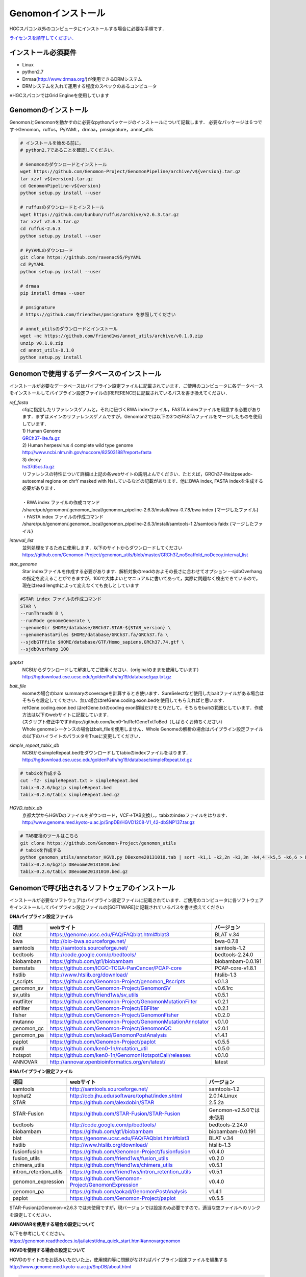 Genomonインストール
-------------------

HGCスパコン以外のコンピュータにインストールする場合に必要な手順です．

`ライセンスを順守してください． <./license.html>`__

インストール必須要件
^^^^^^^^^^^^^^^^^^^^
* Linux
* python2.7
* Drmaa(http://www.drmaa.org/)が使用できるDRMシステム
* DRMシステムを入れて運用する程度のスペックのあるコンピュータ

| ※HGCスパコンではGrid Engineを使用しています

Genomonのインストール
^^^^^^^^^^^^^^^^^^^^^
GenomonとGenomonを動かすのに必要なpythonパッケージのインストールについて記載します．
必要なパッケージは６つです→Genomon，ruffus，PyYAML，drmaa，pmsignature，annot_utils

.. code-block:: bash

  # インストールを始める前に，
  # python2.7であることを確認してください．

  # Genomonのダウンロードとインストール
  wget https://github.com/Genomon-Project/GenomonPipeline/archive/v${version}.tar.gz
  tar xzvf v${version}.tar.gz
  cd GenomonPipeline-v${version}
  python setup.py install --user

  # ruffusのダウンロードとインストール
  wget https://github.com/bunbun/ruffus/archive/v2.6.3.tar.gz
  tar xzvf v2.6.3.tar.gz
  cd ruffus-2.6.3
  python setup.py install --user
  
  # PyYAMLのダウンロード
  git clone https://github.com/ravenac95/PyYAML
  cd PyYAML
  python setup.py install --user

  # drmaa
  pip install drmaa --user
 
  # pmsignature
  # https://github.com/friend1ws/pmsignature を参照してください
  
  # annot_utilsのダウンロードとインストール
  wget -nc https://github.com/friend1ws/annot_utils/archive/v0.1.0.zip
  unzip v0.1.0.zip
  cd annot_utils-0.1.0
  python setup.py install


Genomonで使用するデータベースのインストール
^^^^^^^^^^^^^^^^^^^^^^^^^^^^^^^^^^^^^^^^^^^

インストールが必要なデータベースはパイプライン設定ファイルに記載されています．ご使用のコンピュータに各データベースをインストールしてパイプライン設定ファイルの[REFERENCE]に記載されているパスを書き換えてください．

`ref_fasta`
 | cfgに指定したリファレンスゲノムと，それに紐づくBWA indexファイル，FASTA indexファイルを用意する必要があります．まずはメインのリファレンスゲノムですが，Genomon2では以下の3つのFASTAファイルをマージしたものを使用しています．
 
 | 1) Human Genome                                                                                                   
 | `GRCh37-lite.fa.gz`_
 | 2) Human herpesvirus 4 complete wild type genome
 | http://www.ncbi.nlm.nih.gov/nuccore/82503188?report=fasta
 | 3) decoy
 | `hs37d5cs.fa.gz`_
 
 | リファレンスの特性について詳細は上記の各webサイトの説明よんでください．たとえば，GRCh37-liteはpseudo-autosomal regions on chrY masked with Nsしているなどの記載があります．他にBWA index, FASTA indexを生成する必要があります．
 |
 | ・BWA index ファイルの作成コマンド
 | /share/pub/genomon/.genomon_local/genomon_pipeline-2.6.3/install/bwa-0.7.8/bwa index {マージしたファイル}
 | ・FASTA index ファイルの作成コマンド
 | /share/pub/genomon/.genomon_local/genomon_pipeline-2.6.3/install/samtools-1.2/samtools faidx {マージしたファイル}
 
`interval_list`
 | 並列処理をするために使用します．以下のサイトからダウンロードしてください
 | https://github.com/Genomon-Project/genomon_utils/blob/master/GRCh37_noScaffold_noDecoy.interval_list

`star_genome`
 | Star indexファイルを作成する必要があります．解析対象のreadのおよその長さに合わせてオプション --sjdbOverhang の指定を変えることができますが，100で大体よいとマニュアルに書いてあって，実際に問題なく検出できているので，現在はread lengthによって変えなくても良しとしています

.. code-block:: bash

    #STAR index ファイルの作成コマンド
    STAR \
    --runThreadN 8 \
    --runMode genomeGenerate \
    --genomeDir $HOME/database/GRCh37.STAR-${STAR_version} \
    --genomeFastaFiles $HOME/database/GRCh37.fa/GRCh37.fa \
    --sjdbGTFfile $HOME/database/GTF/Homo_sapiens.GRCh37.74.gtf \
    --sjdbOverhang 100

`gaptxt`
 | NCBIからダウンロードして解凍してご使用ください.（originalのままを使用しています）
 | http://hgdownload.cse.ucsc.edu/goldenPath/hg19/database/gap.txt.gz

`bait_file`
 | exomeの場合のbam summaryのcoverageを計算するとき使います．SureSelectなど使用したbaitファイルがある場合はそちらを設定してください．無い場合はrefGene.coding.exon.bedを使用してもらえればと思います．refGene.coding.exon.bed はrefGene.txtのcoding exon領域だけをとりだして，そちらをbaitの範囲としています．作成方法は以下のwebサイトに記載しています．
 | (スクリプト修正中です)https://github.com/ken0-1n/RefGeneTxtToBed（しばらくお待ちください）
 | Whole genomeシーケンスの場合はbait_fileを使用しません．Whole Genomeの解析の場合はパイプライン設定ファイルの以下のハイライトのパラメタをTrueに変更してください．
 
.. code-block:: cfg
    :linenos:
    :emphasize-lines: 4
     
    [coverage]
    qsub_option = -l s_vmem=1G,mem_req=1G
    coverage    = 2,10,20,30,40,50,100
    wgs_flag = False
    wgs_incl_bed_width = 1000000
    wgs_i_bed_lines = 10000
    wgs_i_bed_width = 100


`simple_repeat_tabix_db`
 | NCBIからsimpleRepeat.bedをダウンロードしてtabixのindexファイルをはります．
 | http://hgdownload.cse.ucsc.edu/goldenPath/hg19/database/simpleRepeat.txt.gz

.. code-block:: bash

    # tabixを作成する
    cut -f2- simpleRepeat.txt > simpleRepeat.bed
    tabix-0.2.6/bgzip simpleRepeat.bed
    tabix-0.2.6/tabix simpleRepeat.bed.gz

`HGVD_tabix_db`
 | 京都大学からHGVDのファイルをダウンロード，VCF→TAB変換し，tabixのindexファイルをはります．
 | http://www.genome.med.kyoto-u.ac.jp/SnpDB/HGVD1208-V1_42-dbSNP137.tar.gz

.. code-block:: bash

    # TAB変換のツールはこちら
    git clone https://github.com/Genomon-Project/genomon_utils
    # tabixを作成する
    python genomon_utils/annotator_HGVD.py DBexome20131010.tab | sort -k1,1 -k2,2n -k3,3n -k4,4 -k5,5 -k6,6 > DBexome20131010.bed
    tabix-0.2.6/bgzip DBexome20131010.bed
    tabix-0.2.6/tabix DBexome20131010.bed.gz


Genomonで呼び出されるソフトウェアのインストール
^^^^^^^^^^^^^^^^^^^^^^^^^^^^^^^^^^^^^^^^^^^^^^^

インストールが必要なソフトウェアはパイプライン設定ファイルに記載されています．ご使用のコンピュータに各ソフトウェアをインストールしてパイプライン設定ファイルの[SOFTWARE]に記載されているパスを書き換えてください

**DNAパイプライン設定ファイル**

+------------------------+-------------------------------------------------------------+----------------------------+
| 項目                   | webサイト                                                   | バージョン                 |
+========================+=============================================================+============================+
| blat                   | https://genome.ucsc.edu/FAQ/FAQblat.html#blat3              | BLAT v.34                  |
+------------------------+-------------------------------------------------------------+----------------------------+
| bwa                    | http://bio-bwa.sourceforge.net/                             | bwa-0.7.8                  |
+------------------------+-------------------------------------------------------------+----------------------------+
| samtools               | http://samtools.sourceforge.net/                            | samtools-1.2               |
+------------------------+-------------------------------------------------------------+----------------------------+
| bedtools               | http://code.google.com/p/bedtools/                          | bedtools-2.24.0            |
+------------------------+-------------------------------------------------------------+----------------------------+
| biobambam              | https://github.com/gt1/biobambam                            | biobambam-0.0.191          |
+------------------------+-------------------------------------------------------------+----------------------------+
| bamstats               | https://github.com/ICGC-TCGA-PanCancer/PCAP-core            | PCAP-core-v1.8.1           |
+------------------------+-------------------------------------------------------------+----------------------------+
| hstlib                 | http://www.htslib.org/download/                             | htslib-1.3                 |
+------------------------+-------------------------------------------------------------+----------------------------+
| r_scripts              | https://github.com/Genomon-Project/genomon_Rscripts         | v0.1.3                     |
+------------------------+-------------------------------------------------------------+----------------------------+
| genomon_sv             | https://github.com/Genomon-Project/GenomonSV                | v0.6.1rc                   |
+------------------------+-------------------------------------------------------------+----------------------------+
| sv_utils               | https://github.com/friend1ws/sv_utils                       | v0.5.1                     |
+------------------------+-------------------------------------------------------------+----------------------------+
| mutfilter              | https://github.com/Genomon-Project/GenomonMutationFilter    | v0.2.1                     |
+------------------------+-------------------------------------------------------------+----------------------------+
| ebfilter               | https://github.com/Genomon-Project/EBFilter                 | v0.2.1                     |
+------------------------+-------------------------------------------------------------+----------------------------+
| fisher                 | https://github.com/Genomon-Project/GenomonFisher            | v0.2.0                     |
+------------------------+-------------------------------------------------------------+----------------------------+
| mutanno                | https://github.com/Genomon-Project/GenomonMutationAnnotator | v0.1.0                     |
+------------------------+-------------------------------------------------------------+----------------------------+
| genomon_qc             | https://github.com/Genomon-Project/GenomonQC                | v2.0.1                     |
+------------------------+-------------------------------------------------------------+----------------------------+
| genomon_pa             | https://github.com/aokad/GenomonPostAnalysis                | v1.4.1                     |
+------------------------+-------------------------------------------------------------+----------------------------+
| paplot                 | https://github.com/Genomon-Project/paplot                   | v0.5.5                     |
+------------------------+-------------------------------------------------------------+----------------------------+
| mutil                  | https://github.com/ken0-1n/mutation_util                    | v0.5.0                     |
+------------------------+-------------------------------------------------------------+----------------------------+
| hotspot                | https://github.com/ken0-1n/GenomonHotspotCall/releases      | v0.1.0                     |
+------------------------+-------------------------------------------------------------+----------------------------+
| ANNOVAR                | http://annovar.openbioinformatics.org/en/latest/            | latest                     |
+------------------------+-------------------------------------------------------------+----------------------------+

**RNAパイプライン設定ファイル**

+------------------------+-------------------------------------------------------------+----------------------------+
| 項目                   | webサイト                                                   | バージョン                 |
+========================+=============================================================+============================+
| samtools               | http://samtools.sourceforge.net/                            | samtools-1.2               |
+------------------------+-------------------------------------------------------------+----------------------------+
| tophat2                | http://ccb.jhu.edu/software/tophat/index.shtml              | 2.0.14.Linux               |
+------------------------+-------------------------------------------------------------+----------------------------+
| STAR                   | https://github.com/alexdobin/STAR                           | 2.5.2a                     |
+------------------------+-------------------------------------------------------------+----------------------------+
| STAR-Fusion            | https://github.com/STAR-Fusion/STAR-Fusion                  | Genomon-v2.5.0では未使用   |
+------------------------+-------------------------------------------------------------+----------------------------+
| bedtools               | http://code.google.com/p/bedtools/                          | bedtools-2.24.0            |
+------------------------+-------------------------------------------------------------+----------------------------+
| biobambam              | https://github.com/gt1/biobambam                            | biobambam-0.0.191          |
+------------------------+-------------------------------------------------------------+----------------------------+
| blat                   | https://genome.ucsc.edu/FAQ/FAQblat.html#blat3              | BLAT v.34                  |
+------------------------+-------------------------------------------------------------+----------------------------+
| hstlib                 | http://www.htslib.org/download/                             | htslib-1.3                 |
+------------------------+-------------------------------------------------------------+----------------------------+
| fusionfusion           | https://github.com/Genomon-Project/fusionfusion             | v0.4.0                     |
+------------------------+-------------------------------------------------------------+----------------------------+
| fusion_utils           | https://github.com/friend1ws/fusion_utils                   | v0.2.0                     |
+------------------------+-------------------------------------------------------------+----------------------------+
| chimera_utils          | https://github.com/friend1ws/chimera_utils                  | v0.5.1                     |
+------------------------+-------------------------------------------------------------+----------------------------+
| intron_retention_utils | https://github.com/friend1ws/intron_retention_utils         | v0.5.1                     |
+------------------------+-------------------------------------------------------------+----------------------------+
| genomon_expression     | https://github.com/Genomon-Project/GenomonExpression        | v0.4.0                     |
+------------------------+-------------------------------------------------------------+----------------------------+
| genomon_pa             | https://github.com/aokad/GenomonPostAnalysis                | v1.4.1                     |
+------------------------+-------------------------------------------------------------+----------------------------+
| paplot                 | https://github.com/Genomon-Project/paplot                   | v0.5.5                     |
+------------------------+-------------------------------------------------------------+----------------------------+

STAR-FusionはGenomon-v2.6.3 では未使用ですが，現バージョンでは設定のみ必要ですので，適当な空ファイルへのリンクを設定してください．

**ANNOVARを使用する場合の設定について**

| 以下を参考にしてください。
| https://genomon.readthedocs.io/ja/latest/dna_quick_start.html#annovargenomon

**HGVDを使用する場合の設定について**

| HGVDのサイトのをお読みいただいた上，使用規約等に問題がなければパイプライン設定ファイルを編集する
| http://www.genome.med.kyoto-u.ac.jp/SnpDB/about.html

.. code-block:: bash

  active_HGVD_2013_flag = False
  active_HGVD_2016_flag = False
  FalseをTrueに変更する (HGVDの使用する/しない)を管理しているフラグになります．デフォルトはFalseになります．


**ExACを使用する場合の設定について**

| ExACのサイトのをお読みいただいた上，使用規約等に問題がなければパイプライン設定ファイルを編集する
| http://exac.broadinstitute.org/faq

.. code-block:: bash

  active_ExAC_flag = False
  FalseをTrueに変更する (ExACの使用する/しない)を管理しているフラグになります．デフォルトはFalseになります．
 

実行時の環境設定
^^^^^^^^^^^^^^^^
ジョブを投入するときに使うDRAMMのライブラリを設定します．

.. code-block:: bash

  # N1GE用のDRMAA（HGCスパコンであればこちらでOK）です．ご使用しているDRMシステムのライブラリに変更をお願いします．
  export DRMAA_LIBRARY_PATH= the path to the libdrmaa.so.1.0


.. _GRCh37-lite.fa.gz: ftp://ftp.ncbi.nih.gov/genomes/archive/old_genbank/Eukaryotes/vertebrates_mammals/Homo_sapiens/GRCh37/special_requests/GRCh37-lite.fa.gz
.. _hs37d5cs.fa.gz: ftp://ftp.1000genomes.ebi.ac.uk/vol1/ftp/technical/reference/phase2_reference_assembly_sequence/hs37d5cs.fa.gz
